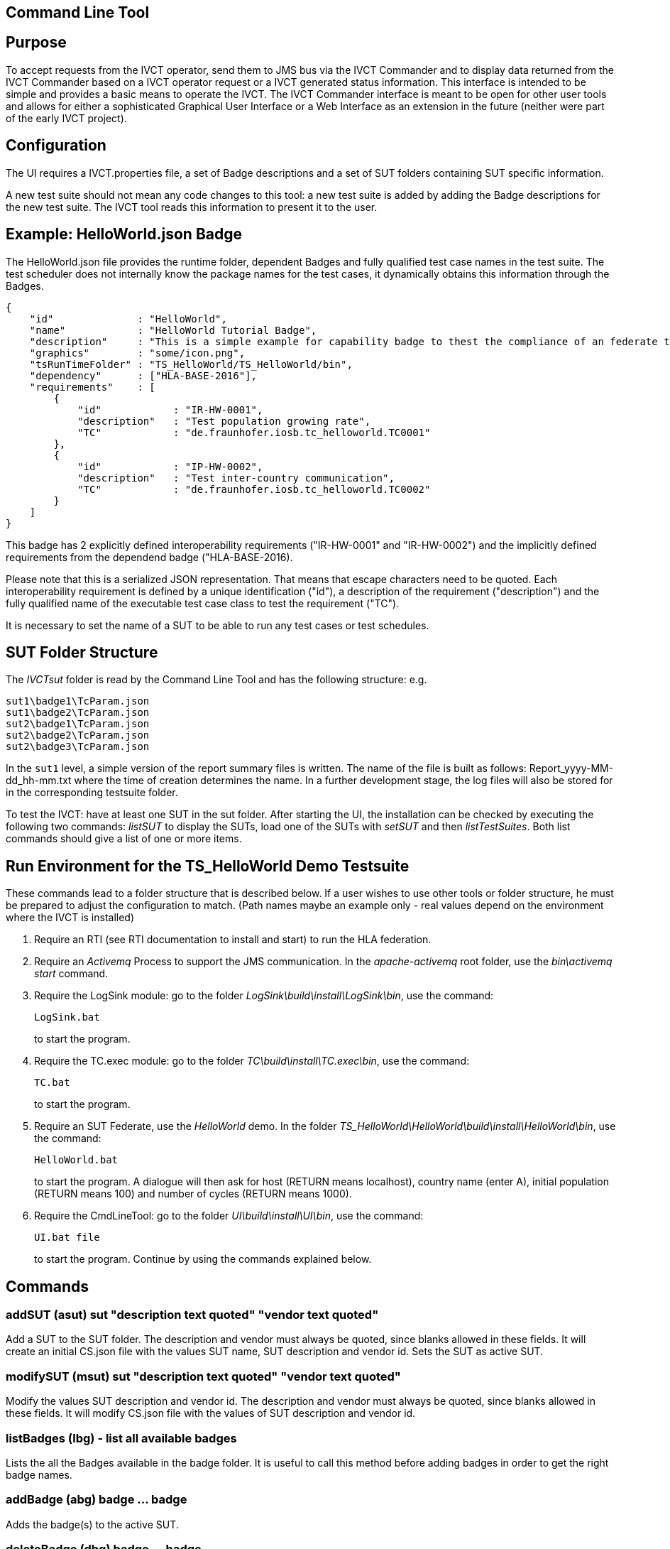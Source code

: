 == Command Line Tool

== Purpose
To accept requests from the IVCT operator, send them to JMS bus via the IVCT Commander and to display data returned from the IVCT Commander based on a IVCT operator request or a IVCT generated status information. This interface is intended to be simple and provides a basic means to operate the IVCT. The IVCT Commander interface is meant to be open for other user tools and allows for either a sophisticated Graphical User Interface or a Web Interface as an extension in the future (neither were part of the early IVCT project).

== Configuration

The UI requires a IVCT.properties file, a set of Badge descriptions and a set of SUT folders containing SUT specific information.

A new test suite should not mean any code changes to this tool: a new test suite is added by adding the Badge descriptions for the new test suite. The IVCT tool reads this information to present it to the user.

== Example: HelloWorld.json Badge

The HelloWorld.json file provides the runtime folder, dependent Badges and fully qualified test case names in the test suite. The test scheduler does not internally know the package names for the test cases, it dynamically obtains this information through the Badges.

    {
        "id"              : "HelloWorld",
        "name"            : "HelloWorld Tutorial Badge",
        "description"     : "This is a simple example for capability badge to thest the compliance of an federate to the hello world federation.",
        "graphics"        : "some/icon.png",
        "tsRunTimeFolder" : "TS_HelloWorld/TS_HelloWorld/bin",
        "dependency"      : ["HLA-BASE-2016"],
        "requirements"    : [
            {
                "id"            : "IR-HW-0001",
                "description"   : "Test population growing rate",
                "TC"            : "de.fraunhofer.iosb.tc_helloworld.TC0001"
            },
            {
                "id"            : "IP-HW-0002",
                "description"   : "Test inter-country communication",
                "TC"            : "de.fraunhofer.iosb.tc_helloworld.TC0002"
            }
        ]
    }

This badge has 2 explicitly defined interoperability requirements ("IR-HW-0001" and "IR-HW-0002") and the implicitly defined requirements from the dependend badge ("HLA-BASE-2016).

Please note that this is a serialized JSON representation. That means that escape characters need to be quoted. Each interoperability requirement is defined by a unique identification ("id"), a description of the requirement ("description") and the fully qualified name of the executable test case class to test the requirement ("TC").

It is necessary to set the name of a SUT to be able to run any test cases or test schedules.

== SUT Folder Structure
The _IVCTsut_ folder is read by the Command Line Tool and has the following structure: e.g.

----
sut1\badge1\TcParam.json
sut1\badge2\TcParam.json
sut2\badge1\TcParam.json
sut2\badge2\TcParam.json
sut2\badge3\TcParam.json
----

In the `sut1` level, a simple version of the report summary files is written. The name of the file is built as follows: Report_yyyy-MM-dd_hh-mm.txt where the time of creation determines the name.
In a further development stage, the log files will also be stored for in the corresponding testsuite folder.

To test the IVCT: have at least one SUT in the sut folder. After starting the UI, the installation can be checked by executing the following two commands: _listSUT_ to display the SUTs, load one of the SUTs with _setSUT_ and then _listTestSuites_. Both list commands should give a list of one or more items.

== Run Environment for the TS_HelloWorld Demo Testsuite

These commands lead to a folder structure that is described below. If a user wishes to use other tools or folder structure, he must be prepared to adjust the configuration to match. (Path names maybe an example only - real values depend on the environment where the IVCT is installed)

1. Require an RTI (see RTI documentation to install and start) to run the HLA federation.

2. Require an _Activemq_ Process to support the JMS communication. In the _apache-activemq_ root folder, use the _bin\activemq start_ command.

3. Require the LogSink module: go to the folder _LogSink\build\install\LogSink\bin_, use the command:
+
----
LogSink.bat
----
+
to start the program.

4. Require the TC.exec module: go to the folder _TC\build\install\TC.exec\bin_, use the command:
+
----
TC.bat
----
+
to start the program.

5. Require an SUT Federate, use the _HelloWorld_ demo. In the folder _TS_HelloWorld\HelloWorld\build\install\HelloWorld\bin_, use the command:
+
----
HelloWorld.bat
----
+
to start the program. A dialogue will then ask for host (RETURN means localhost), country name (enter A), initial population (RETURN means 100) and number of cycles (RETURN means 1000).

6. Require the CmdLineTool: go to the folder _UI\build\install\UI\bin_, use the command:
+
----
UI.bat file
----
+
to start the program. Continue by using the commands explained below.


== Commands

=== addSUT (asut) sut "description text quoted" "vendor text quoted"
Add a SUT to the SUT folder. The description and vendor must always be quoted, since blanks
allowed in these fields. It will create an initial CS.json file with
the values SUT name, SUT description and vendor id. Sets the SUT as active
SUT.

=== modifySUT (msut) sut "description text quoted" "vendor text quoted"
Modify the values SUT description and vendor id. The description and vendor
must always be quoted, since blanks allowed in these fields. It will modify
CS.json file with the values of SUT description and vendor id.

=== listBadges (lbg) - list all available badges
Lists the all the Badges available in the badge folder. It is useful to
call this method before adding badges in order to get the right badge names.

=== addBadge (abg) badge ... badge
Adds the badge(s) to the active SUT.

=== deleteBadge (dbg) badge ... badge
Delete one or more badges from the active SUT.

=== listSUT (lsut)
Give the list of SUT specific folders currently available. The SUT files and folders are expected to be copied into the folder specified by the _sutDir_ in the _IVCTconfig.xml_ file using a standard file management tool. The name of the folder will be used as the reference to the SUT during testing.

=== setSUT (ssut)
Sets the name of the SUT within the IVCT in order to get the corresponding parameter files and provide a name for the location for writing the log files. It is necessary to set the SUT before running any tests.

=== listTestSchedules (lts)
Provides a list of test schedules which the IVCT operator can start. This list is specific to the currently active test suite.

=== startTestSchedule (sts)
Accept a test schedule name from user and start specific test cases for a specific SUT. Each test case name should be displayed when started. At the end of each test case the verdict should be displayed. At the end of the test schedule, the message that the test schedule is completed should be displayed.

=== abortTestSchedule (ats)
Will abort the currently running test case (the verdict for the test case should be inconclusive with the message “user aborted”) and end the test schedule by not executing any further test cases of the test schedule.

=== listTestCases (ltc)
Provides a list of test cases which the IVCT operator can start. This list is specific to the currently active test suite.

=== startTestCase (stc)
Accept **test schedule name** and a **test case name** from user and send them to the JMS bus via the IVCT Commander in order to start a specific test case in a specific test schedule for a specific SUT. A Json message with the specified parameters will be sent to the receiving module. In this case the receiving module must be able to interpret the Json message and start the test case with parameters to locate the SUT specific files.
At the end of the test case the verdict should be displayed.

=== abortTestCase (atc)
Will abort the currently running test case. The verdict for the test case should be inconclusive with the message “user aborted”. If a test schedule is running, the next test case will be executed. **Not implemented yet.**

=== setLogLevel (sll)
Sets the log level for filtering log messages created by the test case.

=== listVerdicts (lv)
List the verdicts of the current session. A chronologically ordered list of test case verdicts will be displayed. Duplicate test cases will appear in the sequence in the order they were run. Where a comment was assigned in a test case for the verdict, the comment will also be displayed.

=== status (s)
Displays currently available information about the test session e.g. SUT name, test suite name, test schedule / case name.

=== quit (q)
End the command line program. A force quit dialogue has been implemented to allow the UI to be exited when a test case crashes.

=== help (h)
A list of available commands and parameters will be shown.

== Internal Structure
There are three threads:

1.	A thread waiting to read user input. The user data will be parsed and checked for any errors before being passed to thread 3. below.

2.	A thread to receive data to display via the IVCT Commander from the JMS bus. The data will be displayed as it was received unless it required to format it otherwise.

3.	A thread to process commands entered asynchronously. The main thread is thus free to accept a restricted range of commands.

== Usage of Management Commands

A command is shown in **shown in bold**, "-->" means the following value was returned ie.


**_Command_**

--> _Response_

**asut hw_iosb "HelloWorld system under federate for IVCT demonstration" "Fraunhofer IOSB"**

**msut hw_iosb "HelloWorld system under federate for IVCT demonstration" "Fraunhofer IOSB"**

**lbg**

`-->	TS_HLA_EncodingRulesTester-2017`

`-->	HelloWorld-1.0.1`

**abg HelloWorld-1.0.1 TS_HLA_EncodingRulesTester-2017**

**dbg HelloWorld-1.0.1 TS_HLA_EncodingRulesTester-2017**

**h**

`-->	addSUT (asut) sut "description text quoted" "vendor text quoted"- add an SUT`

`-->	modifySUT (msut) sut "description text quoted" "vendor text quoted"- modify an SUT`

`-->	listBadges (lbg) - list all available badges`

`-->	addBadge (abg) badge ... badge - add one or more badges to SUT`

`-->	deleteBadge (dbg) badge ... badge - delete one or more badges from SUT`

`-->	listSUT (lsut) - list SUT folders`

`-->	setSUT (ssut) - set active SUT`

`-->	listTestSchedules (lts) - list the available test schedules for the test suite`

`-->	startTestSchedule (sts) - start the named test schedule`

`-->	abortTestSchedule (ats) - abort the running test schedule`

`-->	listTestCases (ltc) - list the available test cases for the test suite`

`-->	startTestCase (stc) - start the named test case`

`-->	abortTestCase (atc) - abort the running test case`

`-->	setLogLevel (sll) - set the log level for logging - error, warning, debug, info`

`-->	listVerdicts (lv) - list the verdicts of the current session`

`-->	status (s) - display status information`

`-->	quit (q) - quit the program`

`-->	help (h) - display the help information`

== Sample Test Session

An extract of an actual Test Session is shown below:

**lsut**

    -->	The SUTs are:
    fed2
    fed1

**ssut fed2**

**lts**

    -->	Badge22
    Badge12
    Badge2
    Badge1

**sts Badge1**

    -->	de.fraunhofer.iosb.tc_helloworld
    Start Test Case: TC0001 {
        "commandType" : "startTestCase",
        "sequence" : "6",
        "testCaseId" : "de.fraunhofer.iosb.tc_helloworld.TC0001",
        "tcParam" : {
            "federationName" : "HelloWorld",
            "rtiHostName" : "localhost",
            "sutFederateName" : "A"
        }
    }

    The commandType name is: announceVerdict
    The test case name is: TC0001
    The test case verdict is: PASSED
    The test case verdict text is: ok
    de.fraunhofer.iosb.tc_helloworld
    Start Test Case: TC0002 {
        "commandType" : "startTestCase",
        "sequence" : "7",
        "testCaseId" : "de.fraunhofer.iosb.tc_helloworld.TC0002",
        "tcParam" : {
            "federationName" : "HelloWorld",
            "rtiHostName" : "localhost",
            "sutFederateName" : "A"
            }
    }

    The commandType name is: announceVerdict
    The test case name is: TC0002
    The test case verdict is: PASSED
    The test case verdict text is: ok
    Test schedule finished: Badge1

The above expands the help command, lists the SUTs, sets the SUT fed2, and starts the test schedule Badge1.
